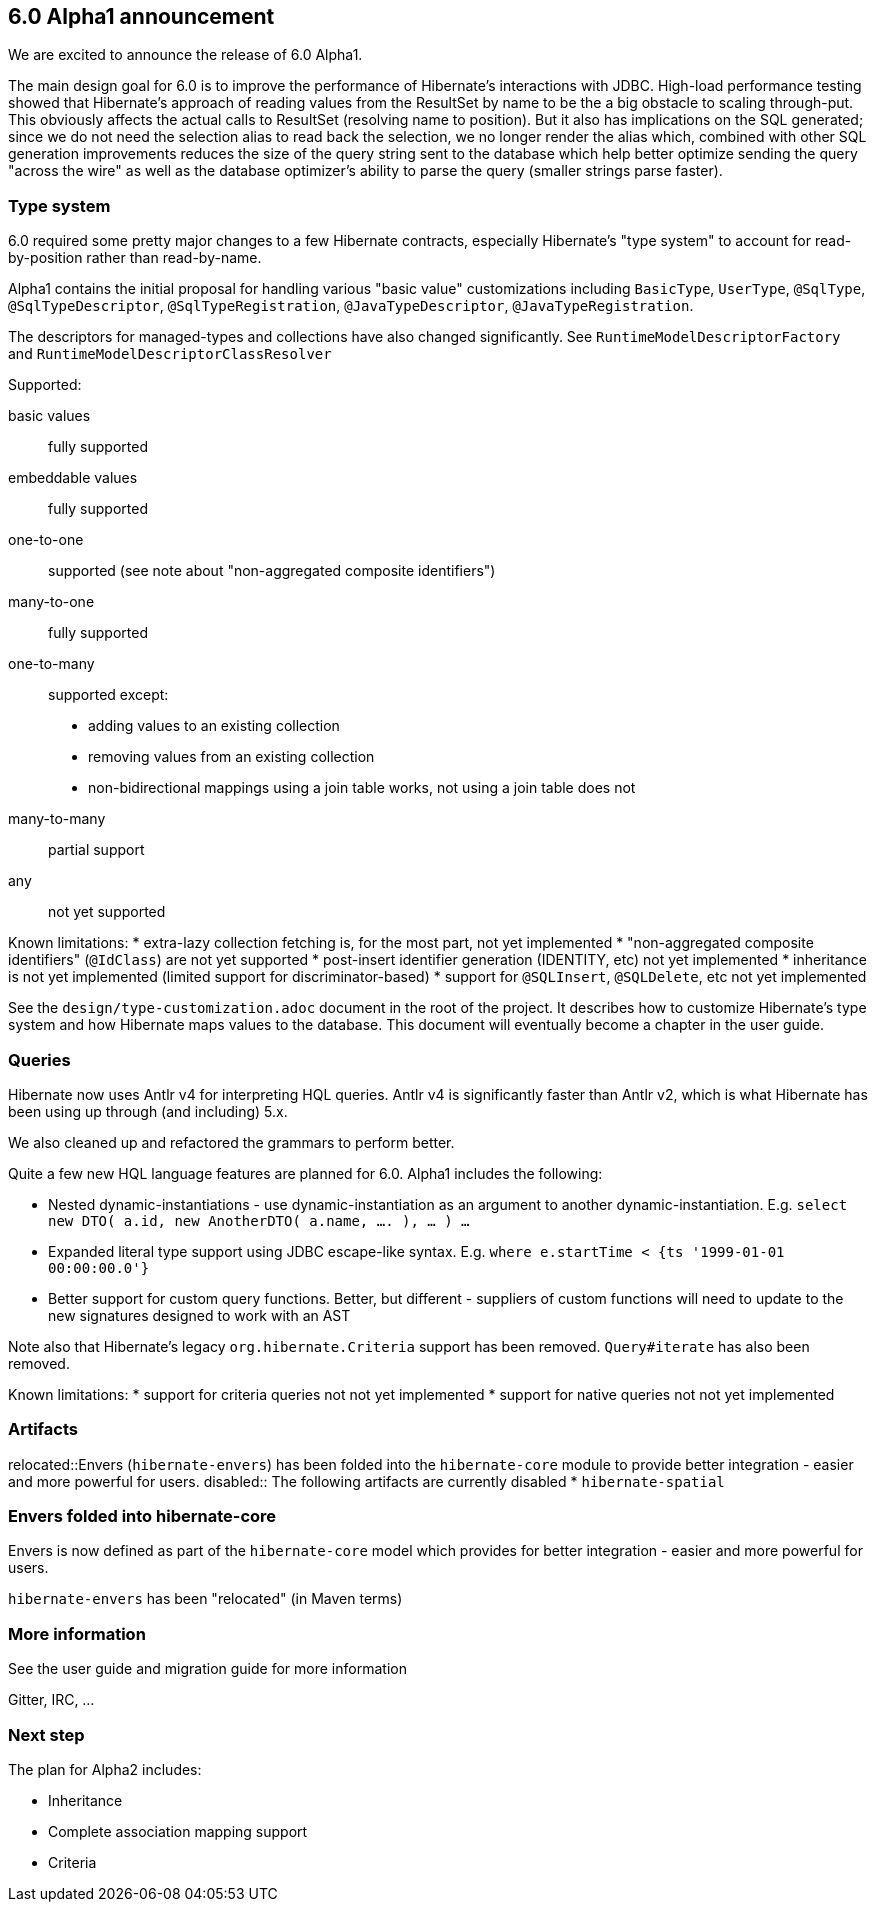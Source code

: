 == 6.0 Alpha1 announcement

We are excited to announce the release of 6.0 Alpha1.

The main design goal for 6.0 is to improve the performance of Hibernate's interactions with JDBC.  High-load performance
testing showed that Hibernate's approach of reading values from the ResultSet by name to be the a big obstacle to scaling
through-put.  This obviously affects the actual calls to ResultSet (resolving name to position).  But it also has
implications on the SQL generated; since we do not need the selection alias to read back the selection, we no longer
render the alias which, combined with other SQL generation improvements reduces the size of the query string sent to the
database which help better optimize sending the query "across the wire" as well as the database optimizer's ability to
parse the query (smaller strings parse faster).


=== Type system

6.0 required some pretty major changes to a few Hibernate contracts, especially Hibernate's "type system" to account for
read-by-position rather than read-by-name.

Alpha1 contains the initial proposal for handling various "basic value" customizations including `BasicType`,
`UserType`, `@SqlType`, `@SqlTypeDescriptor`, `@SqlTypeRegistration`, `@JavaTypeDescriptor`, `@JavaTypeRegistration`.

The descriptors for managed-types and collections have also changed significantly.  See `RuntimeModelDescriptorFactory`
and `RuntimeModelDescriptorClassResolver`

Supported:

basic values:: fully supported
embeddable values:: fully supported
one-to-one:: supported (see note about "non-aggregated composite identifiers")
many-to-one:: fully supported
one-to-many:: supported except:
* adding values to an existing collection
* removing values from an existing collection
* non-bidirectional mappings using a join table works, not using a join table does not
many-to-many:: partial support
any:: not yet supported


Known limitations:
* extra-lazy collection fetching is, for the most part, not yet implemented
* "non-aggregated composite identifiers" (`@IdClass`) are not yet supported
* post-insert identifier generation (IDENTITY, etc) not yet implemented
* inheritance is not yet implemented (limited support for discriminator-based)
* support for `@SQLInsert`, `@SQLDelete`, etc not yet implemented

See the `design/type-customization.adoc` document in the root of the project.  It
describes how to customize Hibernate's type system and how Hibernate maps values
to the database.  This document will eventually become a chapter in the user guide.



=== Queries

Hibernate now uses Antlr v4 for interpreting HQL queries.  Antlr v4 is significantly faster than Antlr v2, which
is what Hibernate has been using up through (and including) 5.x.

We also cleaned up and refactored the grammars to perform better.

Quite a few new HQL language features are planned for 6.0.  Alpha1  includes the following:

* Nested dynamic-instantiations - use dynamic-instantiation as an argument to another dynamic-instantiation.  E.g. `select new DTO( a.id, new AnotherDTO( a.name, .... ), ... ) ...`
* Expanded literal type support using JDBC escape-like syntax.  E.g. `where e.startTime < {ts '1999-01-01 00:00:00.0'}`
* Better support for custom query functions.  Better, but different - suppliers of custom functions will need to update to the new signatures designed to work with an AST

Note also that Hibernate's legacy `org.hibernate.Criteria` support has been removed.  `Query#iterate`
has also been removed.

Known limitations:
* support for criteria queries not not yet implemented
* support for native queries not not yet implemented


=== Artifacts

relocated::Envers (`hibernate-envers`) has been folded into the `hibernate-core` module to provide better integration - easier
and more powerful for users.
disabled:: The following artifacts are currently disabled
* `hibernate-spatial`


=== Envers folded into hibernate-core

Envers is now defined as part of the `hibernate-core` model which provides for better integration - easier
and more powerful for users.

`hibernate-envers` has been "relocated" (in Maven terms)



=== More information

See the user guide and migration guide for more information

Gitter, IRC, ...


=== Next step

The plan for Alpha2 includes:

* Inheritance
* Complete association mapping support
* Criteria
